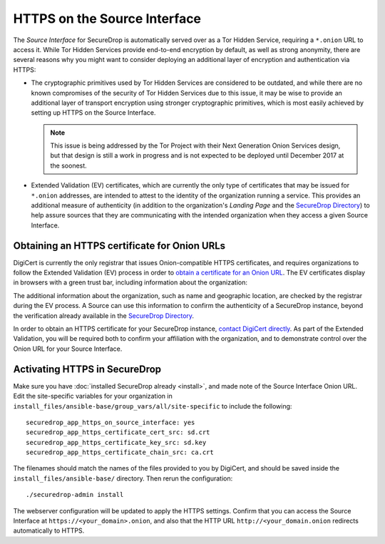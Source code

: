 HTTPS on the Source Interface
======================================

The *Source Interface* for SecureDrop is automatically served over
as a Tor Hidden Service, requiring a ``*.onion`` URL to access it.
While Tor Hidden Services provide end-to-end encryption by default, as well
as strong anonymity, there are several reasons why you might want to consider
deploying an additional layer of encryption and authentication via HTTPS:

* The cryptographic primitives used by Tor Hidden Services are considered to be
  outdated, and while there are no known compromises of the security of Tor
  Hidden Services due to this issue, it may be wise to provide an additional
  layer of transport encryption using stronger cryptographic primitives, which
  is most easily achieved by setting up HTTPS on the Source Interface.

  .. note:: This issue is being addressed by the Tor Project with their Next
     Generation Onion Services design, but that design is still a work in
     progress and is not expected to be deployed until December 2017 at the
     soonest.

* Extended Validation (EV) certificates, which are currently the only type of
  certificates that may be issued for ``*.onion`` addresses, are intended to
  attest to the identity of the organization running a service. This provides
  an additional measure of authenticity (in addition to the organization's
  *Landing Page* and the `SecureDrop Directory`_) to help assure sources that
  they are communicating with the intended organization when they access a
  given Source Interface.

.. _`SecureDrop Directory`: https://securedrop.org/directory/

Obtaining an HTTPS certificate for Onion URLs
---------------------------------------------

DigiCert is currently the only registrar that issues Onion-compatible HTTPS
certificates, and requires organizations to follow the Extended Validation (EV)
process in order to `obtain a certificate for an Onion URL`_. The EV certificates
display in browsers with a green trust bar, including information about
the organization:

|HTTPS Onion cert|

.. _`obtain a certificate for an Onion URL`: https://www.digicert.com/blog/ordering-a-onion-certificate-from-digicert/
.. |HTTPS Onion cert| image:: images/screenshots/onion-url-certificate.png

The additional information about the organization, such as name and geographic
location, are checked by the registrar during the EV process. A Source can
use this information to confirm the authenticity of a SecureDrop instance,
beyond the verification already available in the `SecureDrop Directory`_.

.. _`SecureDrop Directory`: https://securedrop.org/directory/

In order to obtain an HTTPS certificate for your SecureDrop instance,
`contact DigiCert directly`_. As part of the Extended Validation,
you will be required both to confirm your affiliation with the organization,
and to demonstrate control over the Onion URL for your Source Interface.

.. _`contact DigiCert directly`: https://www.digicert.com/blog/ordering-a-onion-certificate-from-digicert/

Activating HTTPS in SecureDrop
------------------------------

Make sure you have :doc:`installed SecureDrop already <install>`, and made
note of the Source Interface Onion URL. Edit the site-specific variables
for your organization in ``install_files/ansible-base/group_vars/all/site-specific``
to include the following: ::

    securedrop_app_https_on_source_interface: yes
    securedrop_app_https_certificate_cert_src: sd.crt
    securedrop_app_https_certificate_key_src: sd.key
    securedrop_app_https_certificate_chain_src: ca.crt

The filenames should match the names of the files provided to you by DigiCert,
and should be saved inside the ``install_files/ansible-base/`` directory. Then rerun
the configuration: ::

    ./securedrop-admin install

The webserver configuration will be updated to apply the HTTPS settings.
Confirm that you can access the Source Interface at
``https://<your_domain>.onion``, and also that the HTTP URL
``http://<your_domain.onion`` redirects automatically to HTTPS.

